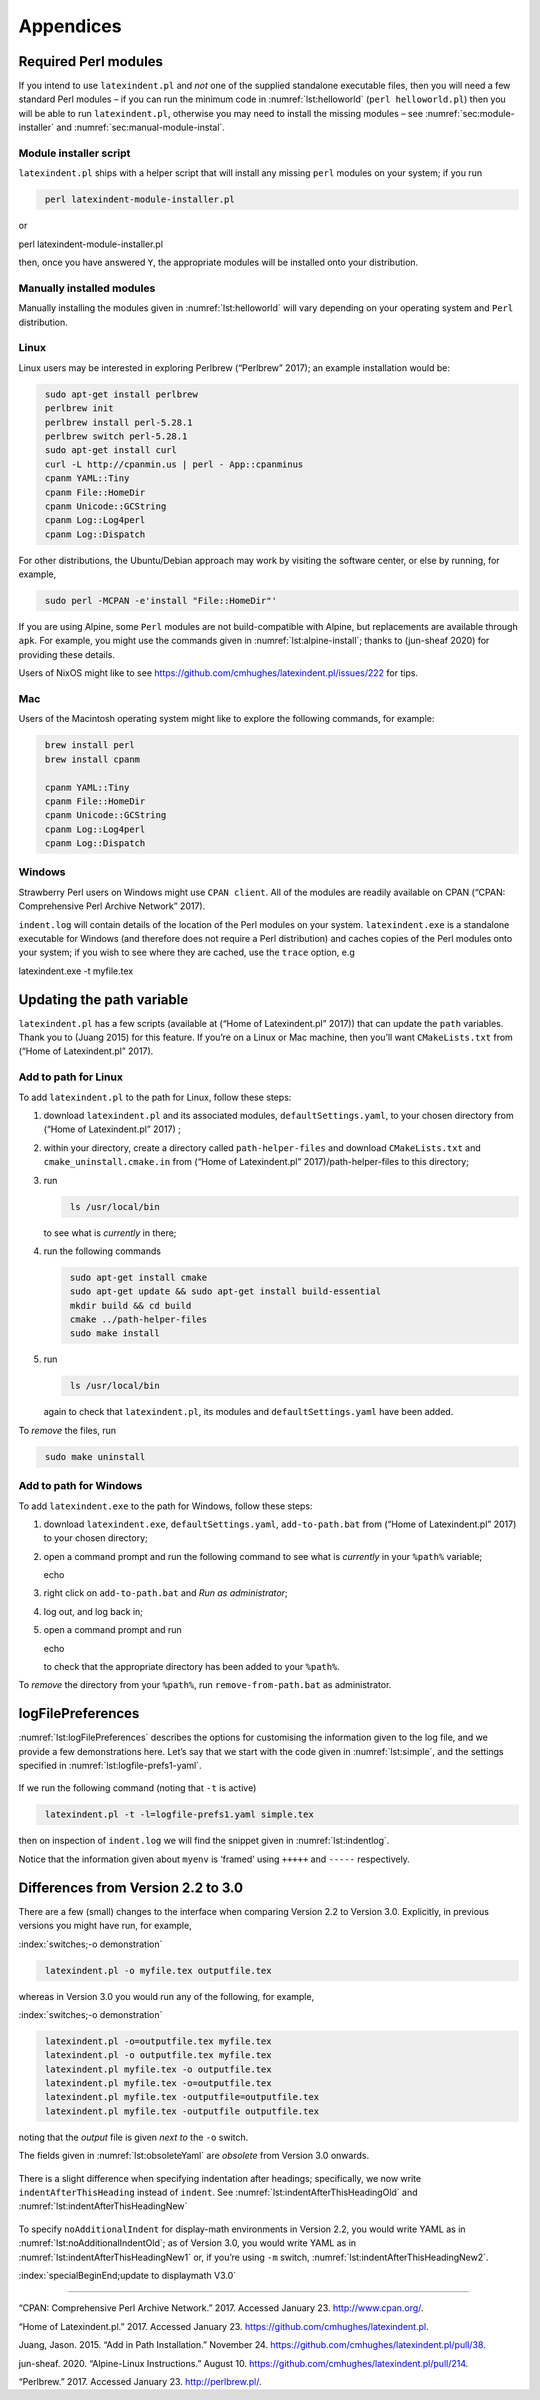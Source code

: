 Appendices
==========

.. label follows

.. _sec:requiredmodules:

Required Perl modules
---------------------

If you intend to use ``latexindent.pl`` and *not* one of the supplied standalone executable files,
then you will need a few standard Perl modules – if you can run the minimum code in
:numref:`lst:helloworld` (``perl helloworld.pl``) then you will be able to run ``latexindent.pl``,
otherwise you may need to install the missing modules – see :numref:`sec:module-installer` and
:numref:`sec:manual-module-instal`.

.. code-block:: latex
   :caption: ``helloworld.pl`` 
   :name: lst:helloworld

    #!/usr/bin/perl

    use strict;
    use warnings;
    use utf8;
    use PerlIO::encoding;
    use Unicode::GCString;
    use open ':std', ':encoding(UTF-8)';
    use Text::Wrap;
    use Text::Tabs;
    use FindBin;
    use YAML::Tiny;
    use File::Copy;
    use File::Basename;
    use File::HomeDir;
    use Getopt::Long;
    use Data::Dumper;
    use List::Util qw(max);
    use Log::Log4perl qw(get_logger :levels);

    print "hello world";
    exit;

.. label follows

.. _sec:module-installer:

Module installer script
~~~~~~~~~~~~~~~~~~~~~~~

``latexindent.pl`` ships with a helper script that will install any missing ``perl`` modules on your
system; if you run

.. code-block:: latex
   :class: .commandshell

    perl latexindent-module-installer.pl

or

perl latexindent-module-installer.pl

then, once you have answered ``Y``, the appropriate modules will be installed onto your
distribution.

.. label follows

.. _sec:manual-module-instal:

Manually installed modules
~~~~~~~~~~~~~~~~~~~~~~~~~~

Manually installing the modules given in :numref:`lst:helloworld` will vary depending on your
operating system and ``Perl`` distribution.

Linux
~~~~~

Linux users may be interested in exploring Perlbrew (“Perlbrew” 2017); an example installation would
be:

.. code-block:: latex
   :class: .commandshell

    sudo apt-get install perlbrew
    perlbrew init
    perlbrew install perl-5.28.1
    perlbrew switch perl-5.28.1
    sudo apt-get install curl
    curl -L http://cpanmin.us | perl - App::cpanminus
    cpanm YAML::Tiny
    cpanm File::HomeDir
    cpanm Unicode::GCString
    cpanm Log::Log4perl
    cpanm Log::Dispatch

For other distributions, the Ubuntu/Debian approach may work by visiting the software center, or
else by running, for example,

.. code-block:: latex
   :class: .commandshell

    sudo perl -MCPAN -e'install "File::HomeDir"'

If you are using Alpine, some ``Perl`` modules are not build-compatible with Alpine, but
replacements are available through ``apk``. For example, you might use the commands given in
:numref:`lst:alpine-install`; thanks to (jun-sheaf 2020) for providing these details.

.. code-block:: latex
   :caption: ``alpine-install.sh`` 
   :name: lst:alpine-install

    # Installing perl
    apk --no-cache add miniperl perl-utils

    # Installing incompatible latexindent perl dependencies via apk
    apk --no-cache add \
        perl-log-log4perl \
        perl-log-dispatch \
        perl-namespace-autoclean \
        perl-specio \
        perl-unicode-linebreak

    # Installing remaining latexindent perl dependencies via cpan
    apk --no-cache add curl wget make
    ls /usr/share/texmf-dist/scripts/latexindent
    cd /usr/local/bin && \
        curl -L https://cpanmin.us/ -o cpanm && \
        chmod +x cpanm
    cpanm -n App::cpanminus
    cpanm -n File::HomeDir
    cpanm -n Params::ValidationCompiler
    cpanm -n YAML::Tiny
    cpanm -n Unicode::GCString

Users of NixOS might like to see https://github.com/cmhughes/latexindent.pl/issues/222 for tips.

Mac
~~~

Users of the Macintosh operating system might like to explore the following commands, for example:

.. code-block:: latex
   :class: .commandshell

    brew install perl
    brew install cpanm

    cpanm YAML::Tiny
    cpanm File::HomeDir
    cpanm Unicode::GCString
    cpanm Log::Log4perl
    cpanm Log::Dispatch

Windows
~~~~~~~

Strawberry Perl users on Windows might use ``CPAN client``. All of the modules are readily available
on CPAN (“CPAN: Comprehensive Perl Archive Network” 2017).

``indent.log`` will contain details of the location of the Perl modules on your system.
``latexindent.exe`` is a standalone executable for Windows (and therefore does not require a Perl
distribution) and caches copies of the Perl modules onto your system; if you wish to see where they
are cached, use the ``trace`` option, e.g

latexindent.exe -t myfile.tex

.. label follows

.. _sec:updating-path:

Updating the path variable
--------------------------

``latexindent.pl`` has a few scripts (available at (“Home of Latexindent.pl” 2017)) that can update
the ``path`` variables. Thank you to (Juang 2015) for this feature. If you’re on a Linux or Mac
machine, then you’ll want ``CMakeLists.txt`` from (“Home of Latexindent.pl” 2017).

Add to path for Linux
~~~~~~~~~~~~~~~~~~~~~

To add ``latexindent.pl`` to the path for Linux, follow these steps:

#. download ``latexindent.pl`` and its associated modules, ``defaultSettings.yaml``, to your chosen
   directory from (“Home of Latexindent.pl” 2017) ;

#. within your directory, create a directory called ``path-helper-files`` and download
   ``CMakeLists.txt`` and ``cmake_uninstall.cmake.in`` from (“Home of Latexindent.pl”
   2017)/path-helper-files to this directory;

#. run

   .. code-block:: latex
      :class: .commandshell

       ls /usr/local/bin

   to see what is *currently* in there;

#. run the following commands

   .. code-block:: latex
      :class: .commandshell

       sudo apt-get install cmake
       sudo apt-get update && sudo apt-get install build-essential
       mkdir build && cd build
       cmake ../path-helper-files
       sudo make install

#. run

   .. code-block:: latex
      :class: .commandshell

       ls /usr/local/bin

   again to check that ``latexindent.pl``, its modules and ``defaultSettings.yaml`` have been added.

To *remove* the files, run

.. code-block:: latex
   :class: .commandshell

    sudo make uninstall

Add to path for Windows
~~~~~~~~~~~~~~~~~~~~~~~

To add ``latexindent.exe`` to the path for Windows, follow these steps:

#. download ``latexindent.exe``, ``defaultSettings.yaml``, ``add-to-path.bat`` from (“Home of
   Latexindent.pl” 2017) to your chosen directory;

#. open a command prompt and run the following command to see what is *currently* in your ``%path%``
   variable;

   echo

#. right click on ``add-to-path.bat`` and *Run as administrator*;

#. log out, and log back in;

#. open a command prompt and run

   echo

   to check that the appropriate directory has been added to your ``%path%``.

To *remove* the directory from your ``%path%``, run ``remove-from-path.bat`` as administrator.

.. label follows

.. _app:logfile-demo:

logFilePreferences
------------------

:numref:`lst:logFilePreferences` describes the options for customising the information given to
the log file, and we provide a few demonstrations here. Let’s say that we start with the code given
in :numref:`lst:simple`, and the settings specified in :numref:`lst:logfile-prefs1-yaml`.

 .. literalinclude:: demonstrations/simple.tex
 	:class: .tex
 	:caption: ``simple.tex`` 
 	:name: lst:simple

 .. literalinclude:: demonstrations/logfile-prefs1.yaml
 	:class: .baseyaml
 	:caption: ``logfile-prefs1.yaml`` 
 	:name: lst:logfile-prefs1-yaml

If we run the following command (noting that ``-t`` is active)

.. code-block:: latex
   :class: .commandshell

    latexindent.pl -t -l=logfile-prefs1.yaml simple.tex 

then on inspection of ``indent.log`` we will find the snippet given in :numref:`lst:indentlog`.

.. code-block:: latex
   :caption: ``indent.log`` 
   :name: lst:indentlog

           +++++
    TRACE: environment found: myenv
           No ancestors found for myenv
           Storing settings for myenvenvironments
           indentRulesGlobal specified (0) for environments, ...
           Using defaultIndent for myenv
           Putting linebreak after replacementText for myenv
           looking for COMMANDS and key = {value}
    TRACE: Searching for commands with optional and/or mandatory arguments AND key = {value}
           looking for SPECIAL begin/end
    TRACE: Searching myenv for special begin/end (see specialBeginEnd)
    TRACE: Searching myenv for optional and mandatory arguments
           ... no arguments found
           -----
         

Notice that the information given about ``myenv`` is ‘framed’ using ``+++++`` and ``-----``
respectively.

.. label follows

.. _app:differences:

Differences from Version 2.2 to 3.0
-----------------------------------

There are a few (small) changes to the interface when comparing Version 2.2 to Version 3.0.
Explicitly, in previous versions you might have run, for example,

:index:`switches;-o demonstration`

.. code-block:: latex
   :class: .commandshell

    latexindent.pl -o myfile.tex outputfile.tex

whereas in Version 3.0 you would run any of the following, for example,

:index:`switches;-o demonstration`

.. code-block:: latex
   :class: .commandshell

    latexindent.pl -o=outputfile.tex myfile.tex
    latexindent.pl -o outputfile.tex myfile.tex
    latexindent.pl myfile.tex -o outputfile.tex 
    latexindent.pl myfile.tex -o=outputfile.tex 
    latexindent.pl myfile.tex -outputfile=outputfile.tex 
    latexindent.pl myfile.tex -outputfile outputfile.tex 

noting that the *output* file is given *next to* the ``-o`` switch.

The fields given in :numref:`lst:obsoleteYaml` are *obsolete* from Version 3.0 onwards.

 .. literalinclude:: demonstrations/obsolete.yaml
 	:class: .obsolete
 	:caption: Obsolete YAML fields from Version 3.0 
 	:name: lst:obsoleteYaml

There is a slight difference when specifying indentation after headings; specifically, we now write
``indentAfterThisHeading`` instead of ``indent``. See :numref:`lst:indentAfterThisHeadingOld` and
:numref:`lst:indentAfterThisHeadingNew`

 .. literalinclude:: demonstrations/indentAfterThisHeadingOld.yaml
 	:class: .baseyaml
 	:caption: ``indentAfterThisHeading`` in Version 2.2 
 	:name: lst:indentAfterThisHeadingOld

 .. literalinclude:: demonstrations/indentAfterThisHeadingNew.yaml
 	:class: .baseyaml
 	:caption: ``indentAfterThisHeading`` in Version 3.0 
 	:name: lst:indentAfterThisHeadingNew

To specify ``noAdditionalIndent`` for display-math environments in Version 2.2, you would write YAML
as in :numref:`lst:noAdditionalIndentOld`; as of Version 3.0, you would write YAML as in
:numref:`lst:indentAfterThisHeadingNew1` or, if you’re using ``-m`` switch,
:numref:`lst:indentAfterThisHeadingNew2`.

:index:`specialBeginEnd;update to displaymath V3.0`

 .. literalinclude:: demonstrations/noAddtionalIndentOld.yaml
 	:class: .baseyaml
 	:caption: ``noAdditionalIndent`` in Version 2.2 
 	:name: lst:noAdditionalIndentOld

 .. literalinclude:: demonstrations/noAddtionalIndentNew.yaml
 	:class: .baseyaml
 	:caption: ``noAdditionalIndent`` for ``displayMath`` in Version 3.0 
 	:name: lst:indentAfterThisHeadingNew1

 .. literalinclude:: demonstrations/noAddtionalIndentNew1.yaml
 	:class: .baseyaml
 	:caption: ``noAdditionalIndent`` for ``displayMath`` in Version 3.0 
 	:name: lst:indentAfterThisHeadingNew2

--------------

.. raw:: html

   <div id="refs" class="references">

.. raw:: html

   <div id="ref-cpan">

“CPAN: Comprehensive Perl Archive Network.” 2017. Accessed January 23. http://www.cpan.org/.

.. raw:: html

   </div>

.. raw:: html

   <div id="ref-latexindent-home">

“Home of Latexindent.pl.” 2017. Accessed January 23. https://github.com/cmhughes/latexindent.pl.

.. raw:: html

   </div>

.. raw:: html

   <div id="ref-jasjuang">

Juang, Jason. 2015. “Add in Path Installation.” November 24.
https://github.com/cmhughes/latexindent.pl/pull/38.

.. raw:: html

   </div>

.. raw:: html

   <div id="ref-jun-sheaf">

jun-sheaf. 2020. “Alpine-Linux Instructions.” August 10.
https://github.com/cmhughes/latexindent.pl/pull/214.

.. raw:: html

   </div>

.. raw:: html

   <div id="ref-perlbrew">

“Perlbrew.” 2017. Accessed January 23. http://perlbrew.pl/.

.. raw:: html

   </div>

.. raw:: html

   </div>
